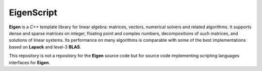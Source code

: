 **EigenScript**
###############

**Eigen** is a *C++* template library for linear algebra: matrices, vectors, numerical solvers and related algorithms.
It supports dense and sparse matrices on integer, floating point and complex numbers, decompositions of such matrices, and solutions of linear systems.
Its performance on many algorithms is comparable with some of the best implementations based on **Lapack** and level-3 **BLAS**.

This repository is not a repository for the **Eigen** source code but for source code implementing scripting languages interfaces for **Eigen**.
